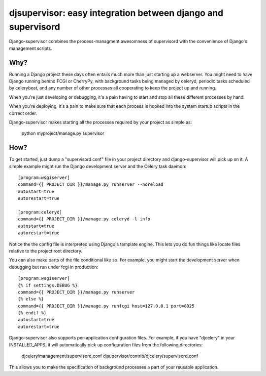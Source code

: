 

djsupervisor:  easy integration between django and supervisord
==============================================================


Django-supervisor combines the process-managment awesomness of supervisord
with the convenience of Django's management scripts.


Why?
----

Running a Django project these days often entails much more than just starting
up a webserver.  You might need to have Django running behind FCGI or CherryPy,
with background tasks being managed by celeryd, periodic tasks scheduled by
celerybeat, and any number of other processes all cooperating to keep the
project up and running.

When you're just developing or debugging, it's a pain having to start and
stop all these different processes by hand.

When you're deploying, it's a pain to make sure that each process is hooked
into the system startup scripts in the correct order.

Django-supervisor makes starting all the processes required by your project
as simple as:

    python myproject/manage.py supervisor


How?
----

To get started, just dump a "supervisord.conf" file in your project directory
and django-supervisor will pick up on it.  A simple example might run the
Django development server and the Celery task daemon::

    [program:wsgiserver]
    command={{ PROJECT_DIR }}/manage.py runserver --noreload
    autostart=true
    autorestart=true
 
    [program:celeryd]
    command={{ PROJECT_DIR }}/manage.py celeryd -l info
    autostart=true
    autorestart=true


Notice the the config file is interpreted using Django's template engine.
This lets you do fun things like locate files relative to the project root
directory.

You can also make parts of the file conditional like so.  For example, you
might start the development server when debugging but run under fcgi in
production::

    [program:wsgiserver]
    {% if settings.DEBUG %}
    command={{ PROJECT_DIR }}/manage.py runserver
    {% else %}
    command={{ PROJECT_DIR }}/manage.py runfcgi host=127.0.0.1 port=8025
    {% endif %}
    autostart=true
    autorestart=true
 

Django-supervisor also supports per-application configuration files.  For
example, if you have "djcelery" in your INSTALLED_APPS, it will automatically
pick up configuration files from the following directories:

    djcelery/management/supervisord.conf
    djsupervisor/contrib/djcelery/supervisord.conf


This allows you to make the specification of background processes a part of
your reusable application.


